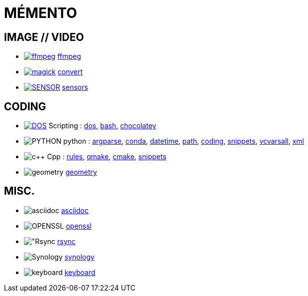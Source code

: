 = MÉMENTO

== IMAGE // VIDEO
- image:image/icon_ffmpeg.svg["ffmpeg",link="image/ffmpeg.adoc"] link:image/ffmpeg.adoc[ffmpeg]
- image:image/icon_magick.svg["magick",link="image/convert.adoc"] link:image/convert.adoc[convert]
- image:image/icon_sensor.svg["SENSOR",link="image/sensors.adoc"] link:image/sensors.adoc[sensors]

== CODING
- image:coding/batch/icon_dos.svg["DOS",link="coding/batch/dos.adoc"] Scripting :
link:coding/batch/dos.adoc[dos],
link:coding/batch/bash.adoc[bash],
link:coding/batch/chocolatey.adoc[chocolatey]
- image:coding/python/icon_python.svg["PYTHON"] python :
link:coding/python/argparse.adoc[argparse],
link:coding/python/conda.adoc[conda],
link:coding/python/datetime.adoc[datetime],
link:coding/python/path.adoc[path],
link:coding/python/re.adoc[coding],
link:coding/python/snippets.adoc[snippets],
link:coding/python/vcvarsall.adoc[vcvarsall],
link:coding/python/xml.adoc[xml]
- image:coding/cpp/icon_cpp.svg["c++"] Cpp : link:coding/cpp/rules.adoc[rules],
link:coding/cpp/qmake.adoc[qmake],
link:coding/cpp/cmake.adoc[cmake],
link:coding/cpp/snippets.adoc[snippets]
- image:math/icon_geometry.svg["geometry"] link:math/geometry.adoc[geometry]

== MISC.
- image:misc/icon_asciidoc.svg["asciidoc"] link:misc/asciidoc.adoc[asciidoc]
- image:misc/icon_openssl.svg["OPENSSL"] link:misc/openssl.adoc[openssl]
- image:misc/icon_rsync.svg["Rsync] link:misc/rsync.adoc[rsync]
- image:misc/icon_synology.svg["Synology"] link:misc/synology.adoc[synology]
- image:misc/icon_key.svg["keyboard"] link:misc/us_keyboard.adoc[keyboard]
